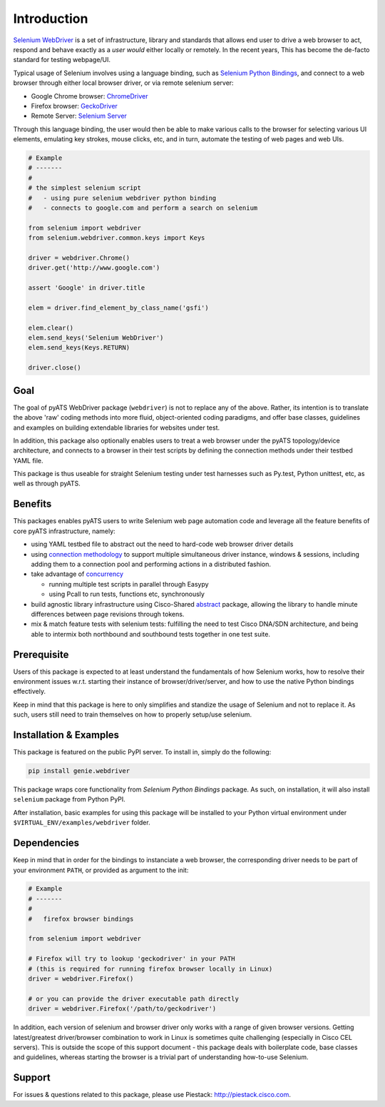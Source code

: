 Introduction
============

`Selenium WebDriver`_ is a set of infrastructure, library and standards that 
allows end user to drive a web browser to act, respond and behave exactly as a
*user would* either locally or remotely. In the recent years, This has become
the de-facto standard for testing webpage/UI.

Typical usage of Selenium involves using a language binding, such as `Selenium 
Python Bindings`_, and connect to a web browser through either local browser
driver, or via remote selenium server:

- Google Chrome browser: ChromeDriver_
- Firefox browser: GeckoDriver_
- Remote Server: `Selenium Server`_

Through this language binding, the user would then be able to make various calls
to the browser for selecting various UI elements, emulating key strokes, mouse
clicks, etc, and in turn, automate the testing of web pages and web UIs.

.. code-block:: python
    
    # Example
    # -------
    #
    # the simplest selenium script
    #   - using pure selenium webdriver python binding
    #   - connects to google.com and perform a search on selenium

    from selenium import webdriver
    from selenium.webdriver.common.keys import Keys

    driver = webdriver.Chrome()
    driver.get('http://www.google.com')

    assert 'Google' in driver.title

    elem = driver.find_element_by_class_name('gsfi')
    
    elem.clear()
    elem.send_keys('Selenium WebDriver')
    elem.send_keys(Keys.RETURN)

    driver.close()

Goal
----

The goal of pyATS WebDriver package (``webdriver``) is not to replace any of the
above. Rather, its intention is to translate the above 'raw' coding methods into
more fluid, object-oriented coding paradigms, and offer base classes, guidelines
and examples on building extendable libraries for websites under test. 

In addition, this package also optionally enables users to treat a web browser 
under the pyATS topology/device architecture, and connects to a browser in their
test scripts by defining the connection methods under their testbed YAML file.

This package is thus useable for straight Selenium testing under test harnesses
such as Py.test, Python unittest, etc, as well as through pyATS.

Benefits
--------

This packages enables pyATS users to write Selenium web page automation code and
leverage all the feature benefits of core pyATS infrastructure, namely:

- using YAML testbed file to abstract out the need to hard-code web browser
  driver details

- using `connection methodology`_ to support multiple simultaneous driver
  instance, windows & sessions, including adding them to a connection pool and 
  performing actions in a distributed fashion.

- take advantage of concurrency_
  
  - running multiple test scripts in parallel through Easypy

  - using Pcall to run tests, functions etc, synchronously

- build agnostic library infrastructure using Cisco-Shared `abstract`_ package,
  allowing the library to handle minute differences between page revisions 
  through tokens.

- mix & match feature tests with selenium tests: fulfilling the need to test
  Cisco DNA/SDN architecture, and being able to intermix both northbound and
  southbound tests together in one test suite.

.. _connection methodology: http://wwwin-pyats.cisco.com/documentation/latest/connections/index.html
.. _concurrency: http://wwwin-pyats.cisco.com/documentation/latest/async/index.html
.. _abstract: http://wwwin-pyats.cisco.com/cisco-shared/abstract/html/


Prerequisite
------------

Users of this package is expected to at least understand the fundamentals of how
Selenium works, how to resolve their environment issues w.r.t. starting their
instance of browser/driver/server, and how to use the native Python bindings 
effectively. 

Keep in mind that this package is here to only simplifies and standize the usage
of Selenium and not to replace it. As such, users still need to train themselves
on how to properly setup/use selenium.


Installation & Examples
-----------------------

This package is featured on the public PyPI server. To install in, simply do the
following:

.. code-block:: bash

    pip install genie.webdriver

This package wraps core functionality from `Selenium Python Bindings` package. 
As such, on installation, it will also install ``selenium`` package from Python
PyPI.

After installation, basic examples for using this package will be installed to
your Python virtual environment under ``$VIRTUAL_ENV/examples/webdriver`` 
folder.

Dependencies
------------

Keep in mind that in order for the bindings to instanciate a web browser,
the corresponding driver needs to be part of your environment ``PATH``,
or provided as argument to the init:

.. code-block:: python

    # Example
    # -------
    #
    #   firefox browser bindings

    from selenium import webdriver

    # Firefox will try to lookup 'geckodriver' in your PATH
    # (this is required for running firefox browser locally in Linux)
    driver = webdriver.Firefox()

    # or you can provide the driver executable path directly
    driver = webdriver.Firefox('/path/to/geckodriver')

In addition, each version of selenium and browser driver only works with a range
of given browser versions. Getting latest/greatest driver/browser combination to
work in Linux is sometimes quite challenging (especially in Cisco CEL servers).
This is outside the scope of this support document - this package deals with 
boilerplate code, base classes and guidelines, whereas starting the browser is a
trivial part of understanding how-to-use Selenium. 

Support
-------

For issues & questions related to this package, please use Piestack: 
http://piestack.cisco.com. 


.. _Selenium WebDriver: http://www.seleniumhq.org/projects/webdriver/
.. _Selenium with Python: http://selenium-python.readthedocs.io/index.html
.. _ChromeDriver: https://sites.google.com/a/chromium.org/chromedriver/
.. _GeckoDriver: https://github.com/mozilla/geckodriver/releases
.. _Selenium Server: http://selenium-python.readthedocs.io/installation.html#downloading-selenium-server
.. _Selenium Python Bindings: http://selenium-python.readthedocs.io/
